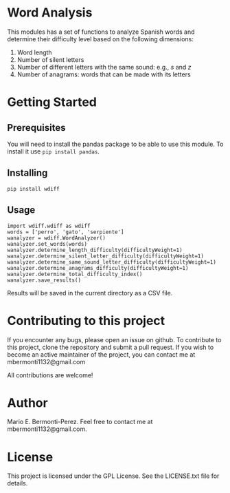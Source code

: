 * General functions                                                :noexport:
#+begin_src ipython :exports none :session   :results drawer output
  from stats import formatting
  formatting.add_org_formatter_ipython()
#+end_src

#+RESULTS:
:results:
:end:

* Word Analysis

This modules has a set of functions to analyze Spanish words and determine
their difficulty level based on the following dimensions:
1) Word length
2) Number of silent letters
3) Number of different letters with the same sound: e.g., /s/ and /z/ 
4) Number of anagrams: words that can be made with its letters

* Getting Started
** Prerequisites
You will need to install the pandas package to be able to use this
module. To install it use =pip install pandas=.
** Installing
=pip install wdiff=

** Usage
#+begin_src ipython :exports code :session :results drawer output
  import wdiff.wdiff as wdiff
  words = ['perro', 'gato', 'serpiente']
  wanalyzer = wdiff.WordAnalyzer()
  wanalyzer.set_words(words)
  wanalyzer.determine_length_difficulty(difficultyWeight=1)
  wanalyzer.determine_silent_letter_difficulty(difficultyWeight=1)
  wanalyzer.determine_same_sound_letter_difficulty(difficultyWeight=1)
  wanalyzer.determine_anagrams_difficulty(difficultyWeight=1)
  wanalyzer.determine_total_difficulty_index()
  wanalyzer.save_results()
#+end_src

#+RESULTS:
:results:
:end:

Results will be saved in the current directory as a CSV file.
* Contributing to this project
  If you encounter any bugs, please open an issue on github. To contribute to
this project, clone the repository and submit a pull request. If you wish to
become an active maintainer of the project, you can contact me
at mbermonti1132@gmail.com

  All contributions are welcome!
* Author
  Mario E. Bermonti-Perez. Feel free to contact me at mbermonti1132@gmail.com.
* License
This project is licensed under the GPL License. See the LICENSE.txt file for
details.
